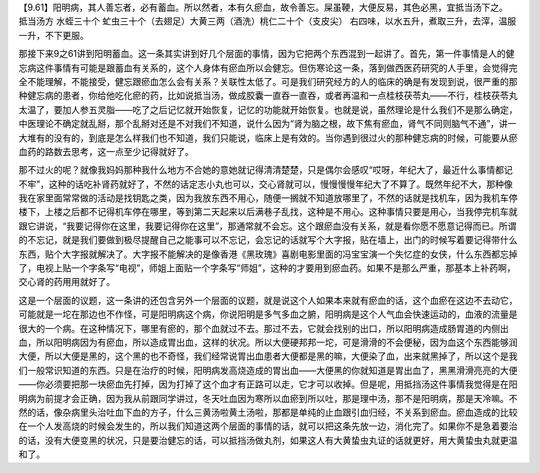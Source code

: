 【9.61】阳明病，其人善忘者，必有蓄血。所以然者，本有久瘀血，故令善忘。屎虽鞕，大便反易，其色必黑，宜抵当汤下之。
抵当汤方
水蛭三十个 虻虫三十个（去翅足）大黄三两（酒洗）桃仁二十个（支皮尖）
右四味，以水五升，煮取三升，去滓，温服一升，不下更服。

那接下来9之61讲到阳明蓄血。这一条其实讲到好几个层面的事情，因为它把两个东西混到一起讲了。首先，第一件事情是人的健忘病这件事情有可能是跟蓄血有关系的，这个人身体有瘀血所以会健忘。但伤寒论这一条，落到做西医药研究的人手里，会觉得完全不能理解，不能接受，健忘跟瘀血怎么会有关系？关联性太低了。可是我们研究经方的人的临床的确是有发现到说，很严重的那种健忘病的患者，你给他吃化瘀的药，比如说抵当汤，做成胶囊一直吞一直吞，或者再温和一点桂枝茯苓丸——不行，桂枝茯苓丸太温了，要加人参五灵脂——吃了之后记忆就开始恢复，记忆的功能就开始恢复。也就是说，虽然理论是什么我们不是那么确定，中医理论不确定就乱掰，那个乱掰对还是不对我们不知道，说什么因为“肾为脑之根，故下焦有瘀血，肾气不同则脑气不通”，讲一大堆有的没有的，到底是怎么样我们也不知道，我们只能说，临床上是有效的。当你遇到很过火的那种健忘病的时候，可能要从瘀血药的路数去思考，这一点至少记得就好了。

那不过火的呢？就像我妈妈那种我什么地方不合她的意她就记得清清楚楚，只是偶尔会感叹“哎呀，年纪大了，最近什么事情都记不牢”，这种的话吃补肾药就好了，不然的话定志小丸也可以，交心肾就可以，慢慢慢慢年纪大了不算了。既然年纪不大，那种像我在家里面常常做的活动是找钥匙之类，因为我放东西不用心，随便一搁就不知道放哪里了，不然的话就是找机车，因为我机车停楼下，上楼之后都不记得机车停在哪里，等到第二天起来以后满巷子乱找，这种是不用心。这种事情只要是用心，当我停完机车就跟它讲说，“我要记得你在这里，我要记得你在这里”，那通常就不会忘。这个跟瘀血没有关系，就是看你愿不愿意记得而已。所谓的不忘记，就是我们要做到极尽提醒自己之能事可以不忘记，会忘记的话就写个大字报，贴在墙上，出门的时候写着要记得带什么东西，贴个大字报就解决了。大字报不能解决的是像香港《黑玫瑰》喜剧电影里面的冯宝宝演一个失忆症的女侠，什么东西都忘掉了，电视上贴一个字条写“电视”，师姐上面贴一个字条写“师姐”，这种的才要用到瘀血药。如果不是那么严重，那基本上补药啊，交心肾的药用用就好了。

这是一个层面的议题，这一条讲的还包含另外一个层面的议题，就是说这个人如果本来就有瘀血的话，这个血瘀在这边不去动它，可能就是一坨在那边也不作怪，可是阳明病这个病，你说阳明是多气多血之腑，阳明病是这个人气血会快速运动的，血液的流量是很大的一个病。在这种情况下，哪里有瘀的，那个血就过不去。那过不去，它就会找别的出口，所以阳明病造成肠胃道的内侧出血，所以阳明病因为有瘀血，所以造成胃出血，这样的状况。所以大便硬邦邦一坨，可是滑滑的不会便秘，因为血这个东西能够润大便，所以大便是黑的，这个黑的也不奇怪，我们经常说胃出血患者大便都是黑的嘛，大便染了血，出来就黑掉了，所以这个是我们一般常识知道的东西。只是在治疗的时候，阳明病发高烧造成的胃出血——大便黑的你就知道是胃出血了，黑黑滑滑亮亮的大便——你必须要把那一块瘀血先打掉，因为打掉了这个血才有正路可以走，它才可以收掉。但是呢，用抵挡汤这件事情我觉得是在阳明病为前提才会正确，因为我从前跟同学讲过，冬天吐血因为寒所以血瘀到所以吐，那是理中汤，那不是阳明病，那是天冷嘛。不然的话，像杂病里头治吐血下血的方子，什么三黄汤啦黄土汤啦，那都是单纯的止血跟引血归经，不关系到瘀血。瘀血造成的比较在一个人发高烧的时候会发生的，所以我们知道这两个层面的事情的话，就可以把这条先放一边，消化完了。如果你不是急着要治的话，没有大便变黑的状况，只是要治健忘的话，可以抵挡汤做丸剂，如果这人有大黄蛰虫丸证的话就更好，用大黄蛰虫丸就更温和了。

